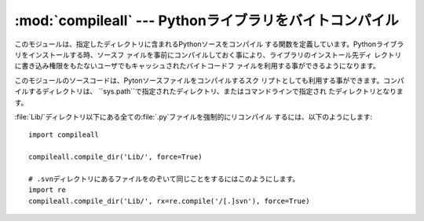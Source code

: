 
:mod:`compileall` --- Pythonライブラリをバイトコンパイル
========================================================

.. module:: compileall
   :synopsis: ディレクトリに含まれるPythonソースファイルを、一括してバイトコンパイルします。


このモジュールは、指定したディレクトリに含まれるPythonソースをコンパイル する関数を定義しています。Pythonライブラリをインストールする時、ソースフ
ァイルを事前にコンパイルしておく事により、ライブラリのインストール先ディ レクトリに書き込み権限をもたないユーザでもキャッシュされたバイトコードフ
ァイルを利用する事ができるようになります。

このモジュールのソースコードは、Pytonソースファイルをコンパイルするスク リプトとしても利用する事ができます。コンパイルするディレクトリは、
``sys.path``で指定されたディレクトリ、またはコマンドラインで指定され たディレクトリとなります。


.. function:: compile_dir(dir[, maxlevels[, ddir[, force[,  rx[, quiet]]]]])

   *dir*で指定されたディレクトリを再帰的に下降し、見つかった :file:`.py`を全てコンパイルします。*maxlevels*は、下降する最大の深
   さ（デフォルトは``10``）を指定します。*ddir*には、エラーメッ セージで使用されるファイル名の、親ディレクトリ名を指定する事ができま
   す。*force*が真の場合、モジュールはファイルの更新日付に関わりなく 再コンパイルされます。

   *rx*には、検索対象から除外するファイル名の正規表現式を指定します。 絶対パス名をこの正規表現で``search``し、一致した場合にはコンパイル
   対象から除外します。

   *quiet*が真の場合、通常処理では標準出力に何も表示しません。


.. function:: compile_path([skip_curdir[, maxlevels[, force]]])

   ``sys.path``に含まれる、全ての:file:`.py`ファイルをバイトコンパイル
   します。*skip_curdir*が真（デフォルト）の時、カレントディレクトリ
   は検索されません。*maxlevels*と*force*はデフォルトでは``0`` で、:func:`compile_dir`に渡されます。

:file:`Lib/`ディレクトリ以下にある全ての:file:`.py`ファイルを強制的にリコンパイル するには、以下のようにします::

   import compileall

   compileall.compile_dir('Lib/', force=True)

   # .svnディレクトリにあるファイルをのぞいて同じことをするにはこのようにします。
   import re
   compileall.compile_dir('Lib/', rx=re.compile('/[.]svn'), force=True)


.. seealso::

   Module :mod:`py_compile`
      Byte-compile a single source file.

